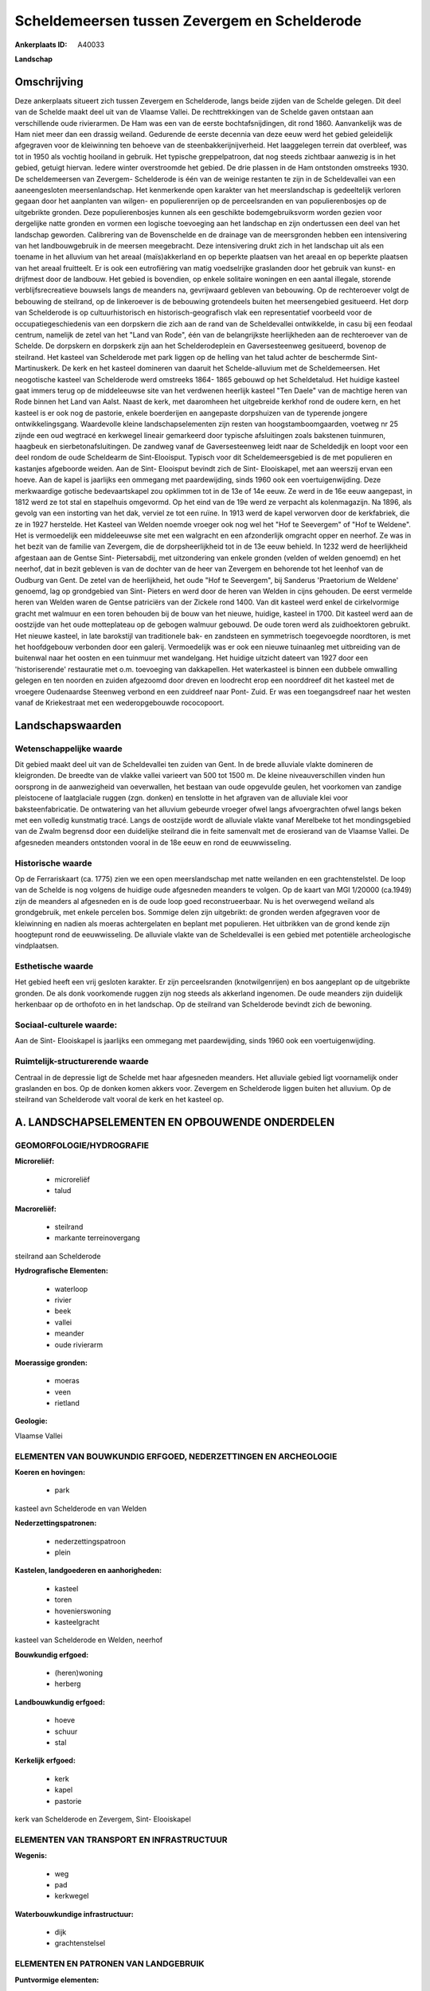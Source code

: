 Scheldemeersen tussen Zevergem en Schelderode
=============================================

:Ankerplaats ID: A40033


**Landschap**



Omschrijving
------------

Deze ankerplaats situeert zich tussen Zevergem en Schelderode, langs
beide zijden van de Schelde gelegen. Dit deel van de Schelde maakt deel
uit van de Vlaamse Vallei. De rechttrekkingen van de Schelde gaven
ontstaan aan verschillende oude rivierarmen. De Ham was een van de
eerste bochtafsnijdingen, dit rond 1860. Aanvankelijk was de Ham niet
meer dan een drassig weiland. Gedurende de eerste decennia van deze eeuw
werd het gebied geleidelijk afgegraven voor de kleiwinning ten behoeve
van de steenbakkerijnijverheid. Het laaggelegen terrein dat overbleef,
was tot in 1950 als vochtig hooiland in gebruik. Het typische
greppelpatroon, dat nog steeds zichtbaar aanwezig is in het gebied,
getuigt hiervan. Iedere winter overstroomde het gebied. De drie plassen
in de Ham ontstonden omstreeks 1930. De scheldemeersen van Zevergem-
Schelderode is één van de weinige restanten te zijn in de Scheldevallei
van een aaneengesloten meersenlandschap. Het kenmerkende open karakter
van het meerslandschap is gedeeltelijk verloren gegaan door het
aanplanten van wilgen- en populierenrijen op de perceelsranden en van
populierenbosjes op de uitgebrikte gronden. Deze populierenbosjes kunnen
als een geschikte bodemgebruiksvorm worden gezien voor dergelijke natte
gronden en vormen een logische toevoeging aan het landschap en zijn
ondertussen een deel van het landschap geworden. Calibrering van de
Bovenschelde en de drainage van de meersgronden hebben een intensivering
van het landbouwgebruik in de meersen meegebracht. Deze intensivering
drukt zich in het landschap uit als een toename in het alluvium van het
areaal (maïs)akkerland en op beperkte plaatsen van het areaal en op
beperkte plaatsen van het areaal fruitteelt. Er is ook een eutrofiëring
van matig voedselrijke graslanden door het gebruik van kunst- en
drijfmest door de landbouw. Het gebied is bovendien, op enkele solitaire
woningen en een aantal illegale, storende verblijfsrecreatieve bouwsels
langs de meanders na, gevrijwaard gebleven van bebouwing. Op de
rechteroever volgt de bebouwing de steilrand, op de linkeroever is de
bebouwing grotendeels buiten het meersengebied gesitueerd. Het dorp van
Schelderode is op cultuurhistorisch en historisch-geografisch vlak een
representatief voorbeeld voor de occupatiegeschiedenis van een dorpskern
die zich aan de rand van de Scheldevallei ontwikkelde, in casu bij een
feodaal centrum, namelijk de zetel van het "Land van Rode", één van de
belangrijkste heerlijkheden aan de rechteroever van de Schelde. De
dorpskern en dorpskerk zijn aan het Schelderodeplein en Gaversesteenweg
gesitueerd, bovenop de steilrand. Het kasteel van Schelderode met park
liggen op de helling van het talud achter de beschermde Sint-
Martinuskerk. De kerk en het kasteel domineren van daaruit het
Schelde-alluvium met de Scheldemeersen. Het neogotische kasteel van
Schelderode werd omstreeks 1864- 1865 gebouwd op het Scheldetalud. Het
huidige kasteel gaat immers terug op de middeleeuwse site van het
verdwenen heerlijk kasteel "Ten Daele" van de machtige heren van Rode
binnen het Land van Aalst. Naast de kerk, met daaromheen het uitgebreide
kerkhof rond de oudere kern, en het kasteel is er ook nog de pastorie,
enkele boerderijen en aangepaste dorpshuizen van de typerende jongere
ontwikkelingsgang. Waardevolle kleine landschapselementen zijn resten
van hoogstamboomgaarden, voetweg nr 25 zijnde een oud wegtracé en
kerkwegel lineair gemarkeerd door typische afsluitingen zoals bakstenen
tuinmuren, haagbeuk en sierbetonafsluitingen. De zandweg vanaf de
Gaversesteenweg leidt naar de Scheldedijk en loopt voor een deel rondom
de oude Scheldearm de Sint-Elooisput. Typisch voor dit
Scheldemeersgebied is de met populieren en kastanjes afgeboorde weiden.
Aan de Sint- Elooisput bevindt zich de Sint- Elooiskapel, met aan
weerszij ervan een hoeve. Aan de kapel is jaarlijks een ommegang met
paardewijding, sinds 1960 ook een voertuigenwijding. Deze merkwaardige
gotische bedevaartskapel zou opklimmen tot in de 13e of 14e eeuw. Ze
werd in de 16e eeuw aangepast, in 1812 werd ze tot stal en stapelhuis
omgevormd. Op het eind van de 19e werd ze verpacht als kolenmagazijn. Na
1896, als gevolg van een instorting van het dak, verviel ze tot een
ruïne. In 1913 werd de kapel verworven door de kerkfabriek, die ze in
1927 herstelde. Het Kasteel van Welden noemde vroeger ook nog wel het
"Hof te Seevergem" of "Hof te Weldene". Het is vermoedelijk een
middeleeuwse site met een walgracht en een afzonderlijk omgracht opper
en neerhof. Ze was in het bezit van de familie van Zevergem, die de
dorpsheerlijkheid tot in de 13e eeuw behield. In 1232 werd de
heerlijkheid afgestaan aan de Gentse Sint- Pietersabdij, met
uitzondering van enkele gronden (velden of welden genoemd) en het
neerhof, dat in bezit gebleven is van de dochter van de heer van
Zevergem en behorende tot het leenhof van de Oudburg van Gent. De zetel
van de heerlijkheid, het oude "Hof te Seevergem", bij Sanderus
'Praetorium de Weldene' genoemd, lag op grondgebied van Sint- Pieters en
werd door de heren van Welden in cijns gehouden. De eerst vermelde heren
van Welden waren de Gentse patriciërs van der Zickele rond 1400. Van dit
kasteel werd enkel de cirkelvormige gracht met walmuur en een toren
behouden bij de bouw van het nieuwe, huidige, kasteel in 1700. Dit
kasteel werd aan de oostzijde van het oude motteplateau op de gebogen
walmuur gebouwd. De oude toren werd als zuidhoektoren gebruikt. Het
nieuwe kasteel, in late barokstijl van traditionele bak- en zandsteen en
symmetrisch toegevoegde noordtoren, is met het hoofdgebouw verbonden
door een galerij. Vermoedelijk was er ook een nieuwe tuinaanleg met
uitbreiding van de buitenwal naar het oosten en een tuinmuur met
wandelgang. Het huidige uitzicht dateert van 1927 door een
'historiserende' restauratie met o.m. toevoeging van dakkapellen. Het
waterkasteel is binnen een dubbele omwalling gelegen en ten noorden en
zuiden afgezoomd door dreven en loodrecht erop een noorddreef dit het
kasteel met de vroegere Oudenaardse Steenweg verbond en een zuiddreef
naar Pont- Zuid. Er was een toegangsdreef naar het westen vanaf de
Kriekestraat met een wederopgebouwde rococopoort.



Landschapswaarden
-----------------


Wetenschappelijke waarde
~~~~~~~~~~~~~~~~~~~~~~~~

Dit gebied maakt deel uit van de Scheldevallei ten zuiden van Gent.
In de brede alluviale vlakte domineren de kleigronden. De breedte van de
vlakke vallei varieert van 500 tot 1500 m. De kleine niveauverschillen
vinden hun oorsprong in de aanwezigheid van oeverwallen, het bestaan van
oude opgevulde geulen, het voorkomen van zandige pleistocene of
laatglaciale ruggen (zgn. donken) en tenslotte in het afgraven van de
alluviale klei voor baksteenfabricatie. De ontwatering van het alluvium
gebeurde vroeger ofwel langs afvoergrachten ofwel langs beken met een
volledig kunstmatig tracé. Langs de oostzijde wordt de alluviale vlakte
vanaf Merelbeke tot het mondingsgebied van de Zwalm begrensd door een
duidelijke steilrand die in feite samenvalt met de erosierand van de
Vlaamse Vallei. De afgesneden meanders ontstonden vooral in de 18e eeuw
en rond de eeuwwisseling.

Historische waarde
~~~~~~~~~~~~~~~~~~


Op de Ferrariskaart (ca. 1775) zien we een open meerslandschap met
natte weilanden en een grachtenstelstel. De loop van de Schelde is nog
volgens de huidige oude afgesneden meanders te volgen. Op de kaart van
MGI 1/20000 (ca.1949) zijn de meanders al afgesneden en is de oude loop
goed reconstrueerbaar. Nu is het overwegend weiland als grondgebruik,
met enkele percelen bos. Sommige delen zijn uitgebrikt: de gronden
werden afgegraven voor de kleiwinning en nadien als moeras achtergelaten
en beplant met populieren. Het uitbrikken van de grond kende zijn
hoogtepunt rond de eeuwwisseling. De alluviale vlakte van de
Scheldevallei is een gebied met potentiële archeologische vindplaatsen.

Esthetische waarde
~~~~~~~~~~~~~~~~~~

Het gebied heeft een vrij gesloten karakter. Er
zijn perceelsranden (knotwilgenrijen) en bos aangeplant op de
uitgebrikte gronden. De als donk voorkomende ruggen zijn nog steeds als
akkerland ingenomen. De oude meanders zijn duidelijk herkenbaar op de
orthofoto en in het landschap. Op de steilrand van Schelderode bevindt
zich de bewoning.


Sociaal-culturele waarde:
~~~~~~~~~~~~~~~~~~~~~~~~


Aan de Sint- Elooiskapel is jaarlijks een
ommegang met paardewijding, sinds 1960 ook een voertuigenwijding.

Ruimtelijk-structurerende waarde
~~~~~~~~~~~~~~~~~~~~~~~~~~~~~~~~

Centraal in de depressie ligt de Schelde met haar afgesneden
meanders. Het alluviale gebied ligt voornamelijk onder graslanden en
bos. Op de donken komen akkers voor. Zevergem en Schelderode liggen
buiten het alluvium. Op de steilrand van Schelderode valt vooral de kerk
en het kasteel op.



A. LANDSCHAPSELEMENTEN EN OPBOUWENDE ONDERDELEN
-----------------------------------------------



GEOMORFOLOGIE/HYDROGRAFIE
~~~~~~~~~~~~~~~~~~~~~~~~

**Microreliëf:**

 * microreliëf
 * talud


**Macroreliëf:**

 * steilrand
 * markante terreinovergang

steilrand aan Schelderode

**Hydrografische Elementen:**

 * waterloop
 * rivier
 * beek
 * vallei
 * meander
 * oude rivierarm


**Moerassige gronden:**

 * moeras
 * veen
 * rietland


**Geologie:**


Vlaamse Vallei

ELEMENTEN VAN BOUWKUNDIG ERFGOED, NEDERZETTINGEN EN ARCHEOLOGIE
~~~~~~~~~~~~~~~~~~~~~~~~~~~~~~~~~~~~~~~~~~~~~~~~~~~~~~~~~~~~~~~

**Koeren en hovingen:**

 * park


kasteel avn Schelderode en van Welden

**Nederzettingspatronen:**

 * nederzettingspatroon
 * plein

**Kastelen, landgoederen en aanhorigheden:**

 * kasteel
 * toren
 * hovenierswoning
 * kasteelgracht


kasteel van Schelderode en Welden, neerhof

**Bouwkundig erfgoed:**

 * (heren)woning
 * herberg


**Landbouwkundig erfgoed:**

 * hoeve
 * schuur
 * stal


**Kerkelijk erfgoed:**

 * kerk
 * kapel
 * pastorie


kerk van Schelderode en Zevergem, Sint- Elooiskapel

ELEMENTEN VAN TRANSPORT EN INFRASTRUCTUUR
~~~~~~~~~~~~~~~~~~~~~~~~~~~~~~~~~~~~~~~~~

**Wegenis:**

 * weg
 * pad
 * kerkwegel


**Waterbouwkundige infrastructuur:**

 * dijk
 * grachtenstelsel



ELEMENTEN EN PATRONEN VAN LANDGEBRUIK
~~~~~~~~~~~~~~~~~~~~~~~~~~~~~~~~~~~~~

**Puntvormige elementen:**

 * bomengroep
 * solitaire boom


**Lijnvormige elementen:**

 * dreef
 * bomenrij
 * houtkant
 * hagen
 * perceelsrandbegroeiing

**Kunstmatige waters:**

 * poel
 * vijver


**Topografie:**

 * blokvormig
 * onregelmatig


**Historisch stabiel landgebruik:**

 * meersen


**Bos:**

 * loof
 * broek
 * middelhout
 * hooghout
 * struweel


bosje rond Melsenbeek

OPMERKINGEN EN KNELPUNTEN
~~~~~~~~~~~~~~~~~~~~~~~~

Calibrering van de Bovenschelde en de drainage van de meersgronden
hebben een intensivering van het landbouwgebruik in de meersen
meegebracht. Deze intensivering drukt zich in het landschap uit als een
toename in het alluvium van het areaal (maïs)akkerland en op beperkte
plaatsen van het areaal en op beperkte plaatsen van het areaal
fruitteelt. Er is ook een eutrofiëring van matig voedselrijke graslanden
door het gebruik van kunst- en drijfmest door de landbouw. Het gebied is
bovendien, op enkele solitaire woningen en een aantal illegale, storende
verblijfsrecreatieve bouwsels langs de meanders na, gevrijwaard gebleven
van bebouwing. Op de rechteroever volgt de bebouwing de steilrand, op de
linkeroever is de bebouwing grotendeels buiten het meersengebied
gesitueerd. Langs de Schelde, ter hoogte van Doornhammeke zijn er resten
van een oud voetbalterrein.

